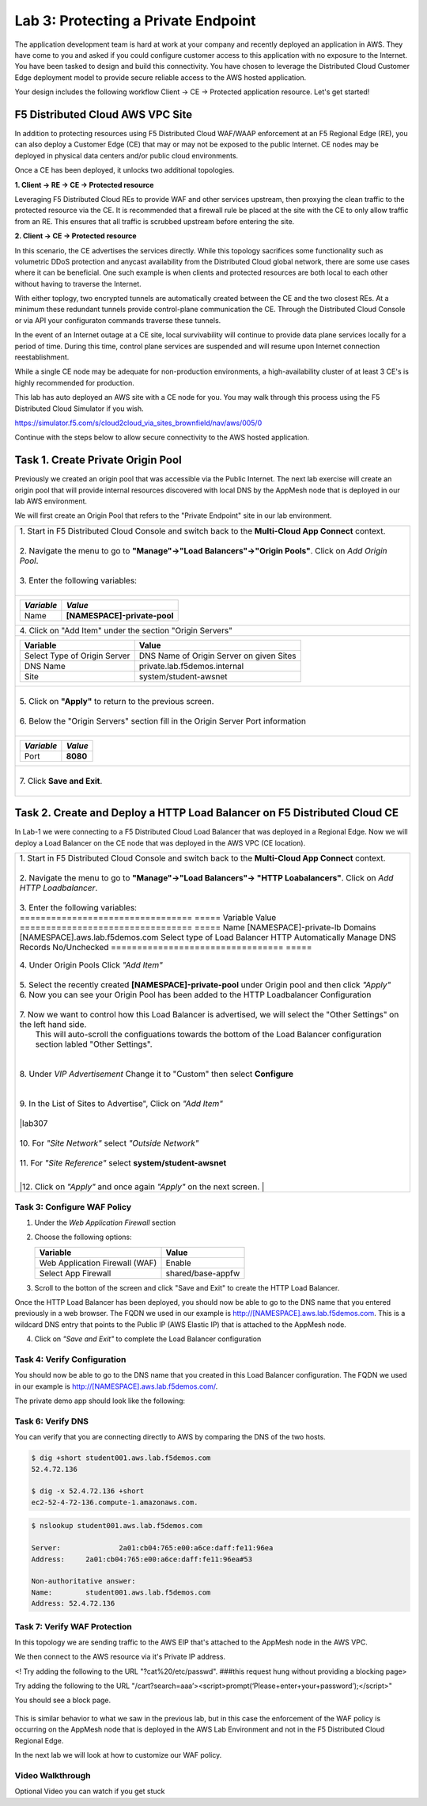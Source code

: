 Lab 3: Protecting a Private Endpoint
====================================

The application development team is hard at work at your company and recently deployed an application in AWS.  
They have come to you and asked if you could configure customer access to this application with no exposure 
to the Internet. You have been tasked to design and build this connectivity. You have chosen to leverage the 
Distributed Cloud Customer Edge deployment model to provide secure reliable access to the AWS hosted application. 

Your design includes the following workflow Client -> CE -> Protected application resource.  Let's get started!

.. image:: _static/lab3-appworld2025-topology-diagram.png

F5 Distributed Cloud AWS VPC Site
---------------------------------

In addition to protecting resources using F5 Distributed Cloud WAF/WAAP enforcement at an F5 Regional Edge (RE), you can also deploy a
Customer Edge (CE) that may or may not be exposed to the public Internet. CE nodes may be deployed in physical data centers and/or public 
cloud environments.

Once a CE has been deployed, it unlocks two additional topologies.

**1. Client -> RE -> CE -> Protected resource**

Leveraging F5 Distributed Cloud REs to provide WAF and other services upstream, then proxying the clean traffic to the protected resource via the CE. It is recommended that a firewall rule be placed at the site with the CE to only allow traffic from an RE. This ensures that all traffic is scrubbed upstream before entering the site.

**2. Client -> CE -> Protected resource**

In this scenario, the CE advertises the services directly.  While this topology sacrifices some functionality such as 
volumetric DDoS protection and anycast availability from the Distributed Cloud global network, there are some use cases where it can be beneficial.  
One such example is when clients and protected resources are both local to each other without having to traverse the Internet.

With either toplogy, two encrypted tunnels are automatically created between the CE and the two closest REs.  At a minimum these redundant tunnels provide
control-plane communication the CE. Through the Distributed Cloud Console or via API your configuraton commands traverse these tunnels.

In the event of an Internet outage at a CE site, local survivability will continue to provide data plane services locally for a period of time.  
During this time, control plane services are suspended and will resume upon Internet connection reestablishment.

While a single CE node may be adequate for non-production environments, a high-availability cluster of at least 3 CE's is highly recommended for production.

This lab has auto deployed an AWS site with a CE node for you. You may walk through this process using the F5 Distributed Cloud Simulator if you wish.

https://simulator.f5.com/s/cloud2cloud_via_sites_brownfield/nav/aws/005/0

Continue with the steps below to allow secure connectivity to the AWS hosted application. 


Task 1. Create Private Origin Pool
---------------------------

Previously we created an origin pool that was accessible via the Public Internet.
The next lab exercise will create an origin pool that will provide internal resources discovered with local DNS by the AppMesh node that is deployed in our lab AWS environment. 

We will first create an Origin Pool that refers to the "Private Endpoint" site in our lab environment.

+------------------------------------------------------------------------------------------------------------+
|| 1. Start in F5 Distributed Cloud Console and switch back to the **Multi-Cloud App Connect** context.      |
||                                                                                                           |
|| 2. Navigate the menu to go to **"Manage"->"Load Balancers"->"Origin Pools"**. Click on *Add Origin Pool*. |
||                                                                                                           |
|| 3. Enter the following variables:                                                                         |
||                                                                                                           |
+------------------------------------------------------------------------------------------------------------+
|                                                                                                            |
|   ================================= =====                                                                  |
|   *Variable*                        *Value*                                                                |
|   ================================= =====                                                                  |
|   Name                              **[NAMESPACE]-private-pool**                                           |
|   ================================= =====                                                                  |
|                                                                                                            |
+------------------------------------------------------------------------------------------------------------+
|| 4. Click on "Add Item" under the section "Origin Servers"                                                 |
+------------------------------------------------------------------------------------------------------------+
|                                                                                                            |
|   ================================= =====                                                                  |
|   Variable                          Value                                                                  |
|   ================================= =====                                                                  |
|   Select Type of Origin Server      DNS Name of Origin Server on given Sites                               |
|   DNS Name                          private.lab.f5demos.internal                                           |
|   Site                              system/student-awsnet                                                  |
|   ================================= =====                                                                  |
+------------------------------------------------------------------------------------------------------------+   
|                                                                                                            |
| |lab301|                                                                                                   | 
|                                                                                                            |
||                                                                                                           |
|| 5. Click on **"Apply"** to return to the previous screen.                                                 |
||                                                                                                           |
|| 6. Below the "Origin Servers" section fill in the Origin Server Port information                          |     
||                                                                                                           |
+------------------------------------------------------------------------------------------------------------+
|                                                                                                            |
|                                                                                                            |
|   ================================= =====                                                                  |
|   *Variable*                          *Value*                                                              |
|   ================================= =====                                                                  |
|   Port                              **8080**                                                               |
|   ================================= =====                                                                  |
|                                                                                                            |
+------------------------------------------------------------------------------------------------------------+   
||                                                                                                           |
|| 7. Click **Save and Exit**.                                                                               |
||                                                                                                           |
+------------------------------------------------------------------------------------------------------------+


.. |app-context| image:: _static/app-context.png
.. |origin_pools_menu| image:: _static/origin_pools_menu.png
.. |origin_pools_add| image:: _static/origin_pools_add.png
.. |origin_pools_config| image:: _static/origin_pools_config.png
.. |origin_pools_config_api| image:: _static/origin_pools_config_api.png
.. |origin_pools_config_mongodb| image:: _static/origin_pools_config_mongodb.png
.. |origin_pools_show_child_objects| image:: _static/origin_pools_show_child_objects.png
.. |origin_pools_show_child_objects_status| image:: _static/origin_pools_show_child_objects_status.png
.. |http_lb_origin_pool_health_check| image:: _static/http_lb_origin_pool_health_check.png
.. |http_lb_origin_pool_health_check2| image:: _static/http_lb_origin_pool_health_check2.png

.. |op-add-pool| image:: _static/op-add-pool.png
.. |op-api-pool| image:: _static/op-api-pool.png
.. |op-pool-basic| image:: _static/op-pool-basic-private.png
  :width: 75% 
.. |op-spa-check| image:: _static/op-spa-check.png
.. |op-tshoot| image:: _static/op-tshoot.png


Task 2. Create and Deploy a HTTP Load Balancer on F5 Distributed Cloud CE 
---------------------------------------------------------------------------

In Lab-1 we were connecting to a F5 Distributed Cloud Load Balancer that was deployed in a Regional Edge.
Now we will deploy a Load Balancer on the CE node that was deployed in the AWS VPC (CE location).

+-----------------------------------------------------------------------------------------------------------------------------------+
|| 1. Start in F5 Distributed Cloud Console and switch back to the **Multi-Cloud App Connect** context.                             |
||                                                                                                                                  |
|| 2. Navigate the menu to go to **"Manage"->"Load Balancers"-> "HTTP Loabalancers"**.  Click on *Add HTTP Loadbalancer*.           |
||                                                                                                                                  |
|| 3. Enter the following variables:                                                                                                |
||                                                                                                                                  |
|   ================================= =====                                                                                         |
|   Variable                          Value                                                                                         |
|   ================================= =====                                                                                         |
|   Name                              [NAMESPACE]-private-lb                                                                        |
|   Domains                           [NAMESPACE].aws.lab.f5demos.com                                                               |
|   Select type of Load Balancer      HTTP                                                                                          |
|   Automatically Manage DNS Records  No/Unchecked                                                                                  |
|   ================================= =====                                                                                         |
|                                                                                                                                   |
|                                                                                                                                   |
|  |lab311|                                                                                                                         |
|                                                                                                                                   |
|| 4. Under Origin Pools Click *"Add Item"*                                                                                         |
||                                                                                                                                  |
|  |lab302|                                                                                                                         |
||                                                                                                                                  |
|| 5. Select the recently created **[NAMESPACE]-private-pool** under Origin pool and then click *"Apply"*                           |
||                                                                                                                                  |
|  |lab303|                                                                                                                         |
|                                                                                                                                   |
|| 6. Now you can see your Origin Pool has been added to the HTTP Loadbalancer Configuration                                        |
||                                                                                                                                  |
|  |lab304|                                                                                                                         |
||                                                                                                                                  |
|| 7. Now we want to control how this Load Balancer is advertised, we will select the "Other Settings" on the left hand side.       |
||  This will auto-scroll the configuations towards the bottom of the Load Balancer configuration section labled "Other Settings".  |
||                                                                                                                                  |
|| |lab305|                                                                                                                         |
||                                                                                                                                  |
|| 8. Under *VIP Advertisement* Change it to "Custom"  then select **Configure**                                                    |
||                                                                                                                                  |
|| |lab306|                                                                                                                         |
||                                                                                                                                  |
|| 9. In the List of Sites to Advertise", Click on *"Add Item"*                                                                     |
||                                                                                                                                  |
|| |lab307                                                                                                                          |
||                                                                                                                                  |
|| 10. For *"Site Network"* select *"Outside Network"*                                                                              |
||                                                                                                                                  |
|| 11. For *"Site Reference"* select **system/student-awsnet**                                                                      |
||                                                                                                                                  |
|| |lab308|                                                                                                                         |
|                                                                                                                                   |
||12. Click on *"Apply"* and once again *"Apply"* on the next screen.                                                               |
||                                                                                                                                  |
|                                                                                                                                   |       
+-----------------------------------------------------------------------------------------------------------------------------------+

Task 3: Configure WAF Policy
^^^^^^^^^^^^^^^^^^^^^^^^^^^^^^^^

1. Under the *Web Application Firewall* section 

2. Choose the following options:

   =============================== =================================
   Variable                        Value
   =============================== =================================
   Web Application Firewall (WAF)  Enable
   Select App Firewall             shared/base-appfw
   =============================== =================================

3.  Scroll to the botton of the screen and click "Save and Exit" to create the HTTP Load Balancer.

Once the HTTP Load Balancer has been deployed, you should now be able to go to the DNS name that you entered 
previously in a web browser.  The FQDN we used in our example is http://[NAMESPACE].aws.lab.f5demos.com.  
This is a wildcard DNS entry that points to the Public IP (AWS Elastic IP) that is attached to the AppMesh node.

4.  Click on *"Save and Exit"* to complete the Load Balancer configuration


Task 4: Verify Configuration
^^^^^^^^^^^^^^^^^^^^^^^^^^^^^^^^

You should now be able to go to the DNS name that you created in this Load Balancer configuration.  
The FQDN we used in our example is http://[NAMESPACE].aws.lab.f5demos.com/.  


The private demo app should look like the following:

.. image:: _static/screenshot-global-vip-private.png
   :width: 50%



.. raw:: html

   <iframe width="560" height="315" src="https://www.youtube.com/embed/s-BHH0Qayfc?start=366" title="YouTube video player" frameborder="0" allow="accelerometer; autoplay; clipboard-write; encrypted-media; gyroscope; picture-in-picture" allowfullscreen></iframe>


Task 6: Verify DNS
^^^^^^^^^^^^^^^^^^^^^^

You can verify that you are connecting directly to AWS by comparing the DNS of the two hosts.

.. code-block:: 

   $ dig +short student001.aws.lab.f5demos.com
   52.4.72.136

   $ dig -x 52.4.72.136 +short
   ec2-52-4-72-136.compute-1.amazonaws.com.

.. code-block:: 

   $ nslookup student001.aws.lab.f5demos.com

   Server:		2a01:cb04:765:e00:a6ce:daff:fe11:96ea
   Address:	2a01:cb04:765:e00:a6ce:daff:fe11:96ea#53

   Non-authoritative answer:
   Name:	student001.aws.lab.f5demos.com
   Address: 52.4.72.136

Task 7: Verify WAF Protection
^^^^^^^^^^^^^^^^^^^^^^

In this topology we are sending traffic to the AWS EIP that's attached to the AppMesh node in the AWS VPC.

We then connect to the AWS resource via it's Private IP address.  

<! Try adding the following to the URL "?cat%20/etc/passwd".  ###this request hung without providing a blocking page>

Try adding the following to the URL "/cart?search=aaa’><script>prompt(‘Please+enter+your+password’);</script>"

You should see a block page.

   .. image:: _static/lab3-appworld2025-waf-block-message.png


This is similar behavior to what we saw in the previous lab,
but in this case the enforcement of the WAF policy is occurring on the AppMesh node
that is deployed in the AWS Lab Environment and not in the F5 Distributed Cloud Regional Edge.

In the next lab we will look at how to customize our WAF policy.

Video Walkthrough 
^^^^^^^^^^^^^^^^^

Optional Video you can watch if you get stuck

.. raw:: html
   <iframe width="560" height="315" src="https://www.youtube.com/embed/s-BHH0Qayfc?start=400" title="YouTube video player" frameborder="0" allow="accelerometer; autoplay; clipboard-write; encrypted-media; gyroscope; picture-in-picture" allowfullscreen></iframe>

.. |lab301| image:: _static/lab3-appworld2025-task1-originserver.png
   :width: 800px
.. |lab302| image:: _static/lab3-appworld2025-task2-lb-add-origin-pool.png
   :width: 800px
.. |lab303| image:: _static/lab3-appworld2025-task2-lb-add-origin-pool2.png
   :width: 800px
.. |lab304| image:: _static/lab3-appworld2025-task2-lb-origin-pool-added.png
   :width: 800px
.. |lab305| image:: _static/lab3-appworld2025-task2-lb-other-settings.png
   :width: 800px
.. |lab306| image:: _static/lab3-appworld2025-task2-lb-change-vip-advertisement.png
   :width: 800px
.. |lab307| image:: _static/lab3-appworld2025-list-sites-advertise.png
   :width: 800px
.. |lab308| image:: _static/lab3-appworld2025-task2-lb-site-change.png
   :width: 800px
.. |lab309| image:: _static/screenshot-global-vip-private.png
   :width: 800px
.. |lab310| image:: _static/lab3-appworld2025-waf-block-message.png
   :width: 800px
.. |lab311| image:: _static/lab3-appworld2025-task2-lb-updated.png
   :width: 800px 
